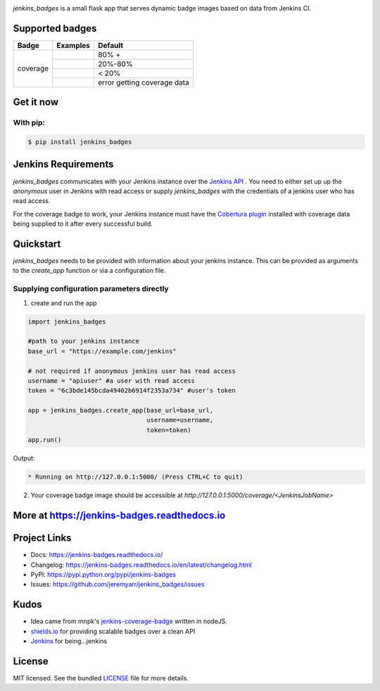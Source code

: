 .. image:: docs/_static/logo_full.png

.. image:: https://badge.fury.io/py/jenkins-badges.svg
    :target: https://badge.fury.io/py/jenkins-badges


`jenkins_badges` is a small flask app that serves dynamic badge images based on data from Jenkins CI.

Supported badges
-----------------
+---------+---------------------------------------------------------------------------------------------------------------+----------------------------------+
|Badge    | Examples                                                                                                      | Default                          |
+=========+===============================================================================================================+==================================+
|coverage | .. image:: https://cdn.rawgit.com/jeremyarr/jenkins_badges/master/docs/_static/coverage_green.svg             | 80% +                            |
+         +---------------------------------------------------------------------------------------------------------------+----------------------------------+
|         | .. image:: https://cdn.rawgit.com/jeremyarr/jenkins_badges/master/docs/_static/coverage_yellow.svg            | 20%-80%                          |
+         +---------------------------------------------------------------------------------------------------------------+----------------------------------+
|         | .. image:: https://cdn.rawgit.com/jeremyarr/jenkins_badges/master/docs/_static/coverage_red.svg               | < 20%                            |
+         +---------------------------------------------------------------------------------------------------------------+----------------------------------+
|         | .. image:: https://cdn.rawgit.com/jeremyarr/jenkins_badges/master/docs/_static/coverage_error.svg             | error getting coverage data      |
+---------+---------------------------------------------------------------------------------------------------------------+----------------------------------+


Get it now
-----------

With pip:
**********

.. code-block:: bash

    $ pip install jenkins_badges

Jenkins Requirements
----------------------
`jenkins_badges` communicates with your Jenkins instance over the `Jenkins API <https://wiki.jenkins.io/display/JENKINS/Remote+access+API>`_ . You need to either set up up the `anonymous` user in Jenkins with read access or supply `jenkins_badges` with the credentials of a jenkins user who has read access.

For the coverage badge to work, your Jenkins instance must have the `Cobertura plugin <https://wiki.jenkins.io/display/JENKINS/Cobertura+Plugin>`_ installed with coverage data being supplied to it after every successful build.

Quickstart
----------

`jenkins_badges` needs to be provided with information about your jenkins instance. This can be provided as arguments to the `create_app` function or via a configuration file.

Supplying configuration parameters directly
**********************************************

1. create and run the app

.. code-block:: python

    import jenkins_badges

    #path to your jenkins instance
    base_url = "https://example.com/jenkins" 

    # not required if anonymous jenkins user has read access
    username = "apiuser" #a user with read access
    token = "6c3bde145bcda49402b6914f2353a734" #user's token

    app = jenkins_badges.create_app(base_url=base_url,
                                    username=username,
                                    token=token)
    app.run()

Output:

.. code-block:: console

    * Running on http://127.0.0.1:5000/ (Press CTRL+C to quit)

2. Your coverage badge image should be accessible at `http://127.0.0.1:5000/coverage/<JenkinsJobName>`


More at https://jenkins-badges.readthedocs.io
----------------------------------------------

Project Links
-------------

- Docs: https://jenkins-badges.readthedocs.io/
- Changelog: https://jenkins-badges.readthedocs.io/en/latest/changelog.html
- PyPI: https://pypi.python.org/pypi/jenkins-badges
- Issues: https://github.com/jeremyarr/jenkins_badges/issues

Kudos
-----

- Idea came from mnpk's `jenkins-coverage-badge <https://github.com/mnpk/jenkins-coverage-badge>`_ written in nodeJS.
- `shields.io <https://shields.io/>`_ for providing scalable badges over a clean API
- `Jenkins <https://jenkins.io/>`_ for being...jenkins

License
-------

MIT licensed. See the bundled `LICENSE <https://github.com/jeremyarr/jenkins_badges/blob/master/LICENSE>`_ file for more details.
  




